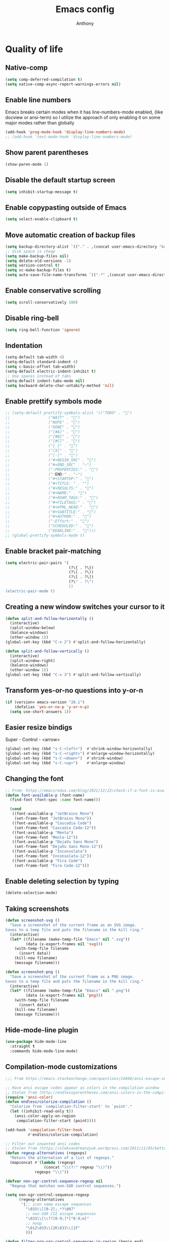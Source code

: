 #+TITLE: Emacs config
#+AUTHOR: Anthony
#+LANGUAGE: en
#+OPTIONS: num:nil

* Quality of life
** Native-comp
   #+begin_src emacs-lisp
     (setq comp-deferred-compilation t)
     (setq native-comp-async-report-warnings-errors nil)
   #+end_src
** Enable line numbers
   Emacs breaks certain modes when it has line-numbers-mode enabled, (like docview or ansi-term) so I utilize the approach of only enabling it on some major modes rather than globally
   #+BEGIN_SRC emacs-lisp
     (add-hook 'prog-mode-hook 'display-line-numbers-mode)
     ;; (add-hook 'text-mode-hook 'display-line-numbers-mode)
   #+END_SRC
** Show parent parentheses
   #+BEGIN_SRC emacs-lisp
     (show-paren-mode 1)
   #+END_SRC
** Disable the default startup screen
   #+BEGIN_SRC emacs-lisp
     (setq inhibit-startup-message t)
   #+END_SRC
** Enable copypasting outside of Emacs
   #+BEGIN_SRC emacs-lisp
     (setq select-enable-clipboard t)
   #+END_SRC
** Move automatic creation of backup files
   #+BEGIN_SRC emacs-lisp
     (setq backup-directory-alist `(("." . ,(concat user-emacs-directory "backups"))))
     ;; disk space is cheap
     (setq make-backup-files nil)
     (setq delete-old-versions -1)
     (setq version-control t)
     (setq vc-make-backup-files t)
     (setq auto-save-file-name-transforms `((".*" ,(concat user-emacs-directory "auto-save-list") t)))
   #+END_SRC
** Enable conservative scrolling
   #+BEGIN_SRC emacs-lisp
     (setq scroll-conservatively 100)
   #+END_SRC
** Disable ring-bell
   #+BEGIN_SRC emacs-lisp
     (setq ring-bell-function 'ignore)
   #+END_SRC
** Indentation
   #+BEGIN_SRC emacs-lisp
     (setq-default tab-width 4)
     (setq-default standard-indent 4)
     (setq c-basic-offset tab-width)
     (setq-default electric-indent-inhibit t)
     ;; Use spaces instead of tabs
     (setq-default indent-tabs-mode nil)
     (setq backward-delete-char-untabify-method 'nil)
   #+END_SRC
** Enable prettify symbols mode
   #+BEGIN_SRC emacs-lisp
     ;; (setq-default prettify-symbols-alist '(("TODO" . "")
     ;;                 ("WAIT" . "")
     ;;                 ("NOPE" . "")
     ;;                 ("DONE" . "")
     ;;                 ("[#A]" . "")
     ;;                 ("[#B]" . "")
     ;;                 ("[#C]" . "")
     ;;                 ("[ ]" . "")
     ;;                 ("[X]" . "")
     ;;                 ("[-]" . "")
     ;;                 ("#+BEGIN_SRC" . "")
     ;;                 ("#+END_SRC" . "―")
     ;;                 (":PROPERTIES:" . "")
     ;;                 (":END:" . "―")
     ;;                 ("#+STARTUP:" . "")
     ;;                 ("#+TITLE: " . "")
     ;;                 ("#+RESULTS:" . "")
     ;;                 ("#+NAME:" . "")
     ;;                 ("#+ROAM_TAGS:" . "")
     ;;                 ("#+FILETAGS:" . "")
     ;;                 ("#+HTML_HEAD:" . "")
     ;;                 ("#+SUBTITLE:" . "")
     ;;                 ("#+AUTHOR:" . "")
     ;;                 (":Effort:" . "")
     ;;                 ("SCHEDULED:" . "")
     ;;                 ("DEADLINE:" . "")))
     ;; (global-prettify-symbols-mode t)
   #+END_SRC
** Enable bracket pair-matching
   #+BEGIN_SRC emacs-lisp
     (setq electric-pair-pairs '(
                                 (?\{ . ?\})
                                 (?\( . ?\))
                                 (?\[ . ?\])
                                 (?\" . ?\")
                                 ))
     (electric-pair-mode t)
   #+END_SRC
** Creating a new window switches your cursor to it
   #+BEGIN_SRC emacs-lisp
     (defun split-and-follow-horizontally ()
       (interactive)
       (split-window-below)
       (balance-windows)
       (other-window 1))
     (global-set-key (kbd "C-x 2") #'split-and-follow-horizontally)

     (defun split-and-follow-vertically ()
       (interactive)
       (split-window-right)
       (balance-windows)
       (other-window 1))
     (global-set-key (kbd "C-x 3") #'split-and-follow-vertically)
   #+END_SRC
** Transform yes-or-no questions into y-or-n
   #+BEGIN_SRC emacs-lisp
     (if (version< emacs-version "28.1")
         (defalias 'yes-or-no-p 'y-or-n-p)
       (setq use-short-answers 1))
   #+END_SRC
** Easier resize bindigs
   Super - Control - <arrow>
   #+BEGIN_SRC emacs-lisp
     (global-set-key (kbd "s-C-<left>")  #'shrink-window-horizontally)
     (global-set-key (kbd "s-C-<right>") #'enlarge-window-horizontally)
     (global-set-key (kbd "s-C-<down>")  #'shrink-window)
     (global-set-key (kbd "s-C-<up>")    #'enlarge-window)
   #+END_SRC
** Changing the font
   #+Begin_SRC emacs-lisp
     ;; From: https://emacsredux.com/blog/2021/12/22/check-if-a-font-is-available-with-emacs-lisp/
     (defun font-available-p (font-name)
       (find-font (font-spec :name font-name)))

       (cond
        ((font-available-p "JetBrains Mono")
         (set-frame-font "JetBrains Mono"))
        ((font-available-p "Cascadia Code")
         (set-frame-font "Cascadia Code-12"))
        ((font-available-p "Menlo")
         (set-frame-font "Menlo-12"))
        ((font-available-p "DejaVu Sans Mono")
         (set-frame-font "DejaVu Sans Mono-12"))
        ((font-available-p "Inconsolata")
         (set-frame-font "Inconsolata-12"))
        ((font-available-p "Fira Code")
         (set-frame-font "Fira Code-12")))
   #+END_SRC
** Enable deleting selection by typing
   #+BEGIN_SRC emacs-lisp
     (delete-selection-mode)
   #+END_SRC
** Taking screenshots
   #+BEGIN_SRC emacs-lisp
     (defun screenshot-svg ()
       "Save a screenshot of the current frame as an SVG image.
     Saves to a temp file and puts the filename in the kill ring."
       (interactive)
       (let* ((filename (make-temp-file "Emacs" nil ".svg"))
              (data (x-export-frames nil 'svg)))
         (with-temp-file filename
           (insert data))
         (kill-new filename)
         (message filename)))

     (defun screenshot-png ()
       "Save a screenshot of the current frame as a PNG image.
     Saves to a temp file and puts the filename in the kill ring."
       (interactive)
       (let* ((filename (make-temp-file "Emacs" nil ".png"))
              (data (x-export-frames nil 'png)))
         (with-temp-file filename
           (insert data))
         (kill-new filename)
         (message filename)))

   #+END_SRC
** Hide-mode-line plugin
   #+BEGIN_SRC emacs-lisp
      (use-package hide-mode-line
        :straight t
        :commands hide-mode-line-mode)
   #+END_SRC
** Compilation-mode customizations
   #+begin_src emacs-lisp
     ;;; From https://emacs.stackexchange.com/questions/24698/ansi-escape-sequences-in-compilation-mode

     ;; Have ansi escape codes appear as colors in the compilation window
     ;; Stolen from (http://endlessparentheses.com/ansi-colors-in-the-compilation-buffer-output.html)
     (require 'ansi-color)
     (defun endless/colorize-compilation ()
       "Colorize from `compilation-filter-start' to `point'."
       (let ((inhibit-read-only t))
         (ansi-color-apply-on-region
          compilation-filter-start (point))))

     (add-hook 'compilation-filter-hook
               #'endless/colorize-compilation)

     ;; Filter out unwanted ansi codes
     ;; Stolen from (https://oleksandrmanzyuk.wordpress.com/2011/11/05/better-emacs-shell-part-i/)
     (defun regexp-alternatives (regexps)
       "Return the alternation of a list of regexps."
       (mapconcat #'(lambda (regexp)
                      (concat "\\(?:" regexp "\\)"))
                  regexps "\\|"))

     (defvar non-sgr-control-sequence-regexp nil
       "Regexp that matches non-SGR control sequences.")

     (setq non-sgr-control-sequence-regexp
           (regexp-alternatives
            '(;; icon name escape sequences
              "\033\\][0-2];.*?\007"
              ;; non-SGR CSI escape sequences
              "\033\\[\\??[0-9;]*[^0-9;m]"
              ;; noop
              "\012\033\\[2K\033\\[1F"
              )))

     (defun filter-non-sgr-control-sequences-in-region (begin end)
       (save-excursion
         (goto-char begin)
         (while (re-search-forward
                 non-sgr-control-sequence-regexp end t)
           (replace-match ""))))

     (defun filter-non-sgr-control-sequences-in-output (ignored)
       (let ((start-marker
              (or comint-last-output-start
                  (point-min-marker)))
             (end-marker
              (process-mark
               (get-buffer-process (current-buffer)))))
         (filter-non-sgr-control-sequences-in-region
          start-marker
          end-marker)))

     (add-hook 'comint-output-filter-functions
               'filter-non-sgr-control-sequences-in-output)
   #+end_src
** Sentences end with a single space
   #+BEGIN_SRC emacs-lisp
     (setq sentence-end-double-space nil)
   #+END_SRC
** Display the time in the modeline
   #+BEGIN_SRC emacs-lisp
     (display-time-mode 1)
   #+END_SRC
** Increase the max amount that can be stored in the kill ring
   #+BEGIN_SRC emacs-lisp
     (setq kill-ring-max 10000)
   #+END_SRC
** UTF-8 Encoding
   I want text to be encoded in utf8
   #+begin_src emacs-lisp
     (set-default-coding-systems 'utf-8)  ; Default to utf-8 encoding
     (prefer-coding-system 'utf-8)        ; Add utf-8 at the front for automatic detection.
     (set-terminal-coding-system 'utf-8)  ; Set coding system of terminal output
     (set-keyboard-coding-system 'utf-8)  ; Set coding system for keyboard input on TERMINAL
     (set-language-environment "English") ; Set up multilingual environment
   #+end_src
** Remove text properties from kill-ring
   I don't want text properties to be killed (copied or cut), I just want the plain text
   #+begin_src emacs-lisp
     (defun unpropertize-kill-ring ()
       (setq kill-ring (mapcar 'substring-no-properties kill-ring)))

     (add-hook 'kill-emacs-hook 'unpropertize-kill-ring)
   #+end_src
** Better window navigation
*** Enable and install ace-window
    #+begin_src emacs-lisp
      (use-package ace-window
        :straight t
        :bind (("M-o" . ace-window)))
    #+end_src
** Copy file name or directory path to clipboard
   #+begin_src emacs-lisp
     (defun acd/copy-file-name-or-path ()
       (interactive)
       (let ((filename (if (equal major-mode 'dired-mode)
                           default-directory
                         (buffer-file-name))))
         (when filename
           (kill-new filename)
           (message "Copied file name '%s' to clipboard" filename))))
   #+end_src
** Version Control
*** Ignore files
    #+begin_src emacs-lisp
     (add-to-list 'vc-directory-exclusion-list "node_modules")
    #+end_src
** Highlight line when switching windows
   #+begin_src emacs-lisp
     (defun acd/flash-on-window-chagne (ignored-arg)
       (pulse-momentary-highlight-one-line (point)))
     (add-to-list 'window-selection-change-functions #'acd/flash-on-window-chagne)
   #+end_src
** Better help system
   #+begin_src emacs-lisp
     (use-package helpful
       :straight t
       :bind (("C-h f" . helpful-callable)
              ("C-h v" . helpful-variable)
              ("C-h k" . helpful-key)
              ("C-h x" . helpful-command)
              ("C-h d" . helpful-at-point)
              ("C-h F" . helpful-function)))
   #+end_src
* Custom functionality
** C/C++
*** Insert header guards
    #+BEGIN_SRC emacs-lisp
      (defun maybe-add-newline-at-buf-start ()
        (if (and (char-equal (char-after (point-min)) ?\n)
                   (char-equal (char-after (1+ (point-min))) ?\n))
              ""
            "\n"))
        (defun maybe-add-newline-at-buf-end ()
          (if (and (char-equal (char-before (point-max)) ?\n)
                   (char-equal (char-before (1- (point-max))) ?\n))
              ""
            "\n"))

          (defun add_header_guards ()
          "Add header guards to .h files"
          (interactive)
          (if (buffer-file-name)
              (let*
                  ((fName (upcase (file-name-nondirectory (file-name-sans-extension
                                                           buffer-file-name))))
                   (ifDef (concat "#ifndef " fName "_H" "\n#define " fName "_H"
                                  (maybe-add-newline-at-buf-start)))
                   (begin (point-marker))
                   )
                (progn
                  ; If less then 5 characters are in the buffer, insert the class definition
                  (if (< (- (point-max) (point-min)) 5 )
                      (progn
                        (insert "\nclass " (capitalize fName) "{\npublic:\n\nprivate:\n\n};\n")
                        (goto-char (point-min))
                        (next-line-nomark 3)
                        (setq begin (point-marker))
                        )
                    )

                  ;Insert the Header Guard
                  (goto-char (point-min))
                  (insert ifDef)
                  (goto-char (point-max))
                  (insert (maybe-add-newline-at-buf-end) "#endif" " //" fName "_H")
                  (goto-char begin))
                )
            ;else
            (message (concat "Buffer " (buffer-name) " must have a filename"))
            )
          )
      (add-hook 'c-mode-hook #'(lambda ()
        (define-key c-mode-map (kbd "C-c g")
          'add_header_guards)
      ))

      (add-hook 'c++-mode-hook #'(lambda ()
        (define-key c++-mode-map (kbd "C-c g")
          'add_header_guards)
      ))
    #+END_SRC
** imenu
   map imenu to M-i
   #+begin_src emacs-lisp
     (global-set-key (kbd "M-i") #'imenu)
   #+end_src
** set tramp terminal type
   #+begin_src emacs-lisp
     (setq tramp-terminal-type "tramp")
   #+end_src
** Dired
   #+begin_src emacs-lisp
     (add-hook 'dired-mode-hook #'dired-hide-details-mode)
     (setq dired-dwim-target t)
     ;; From https://emacs.stackexchange.com/questions/64982/copy-a-file-content-to-clipboard-with-dired
     (defun acd/copy-file-contents-in-dired ()
       (interactive)
       (let ((buffer (find-file-noselect (dired-get-file-for-visit))))
         (with-current-buffer buffer
           (kill-new (buffer-substring-no-properties (point-min) (point-max))))
         (kill-buffer buffer)))
   #+end_src
** Eval and replace
   #+begin_src emacs-lisp
     (defun narrow-to-line ()
       (interactive)
       (save-excursion
         (move-beginning-of-line 1)
         (set-mark (point))
         (move-end-of-line 1)
         (narrow-to-region (region-beginning) (region-end))
         (deactivate-mark)))

     (defun fc-eval-and-replace ()
       "Replace the preceding sexp with its value."
       (interactive)
       (backward-kill-sexp)
       (condition-case nil
           (prin1 (eval (read (current-kill 0)))
                  (current-buffer))
         (error (message "Invalid expression")
                (insert (current-kill 0)))))

     (defvar equation-re "(*[0-9]+)*\\([[:blank:]]*[+-\\*/^][[:blank:]]*(*[0-9]+)*\\)+")

     ;; From a comment at https://emacsredux.com/blog/2013/06/21/eval-and-replace/
     ;; by csar
     (defun calc-eval-and-insert (&optional start end)
       (interactive "r")
       (let ((result (calc-eval (buffer-substring-no-properties start end))))
         (if (region-active-p)
             (progn
               (kill-region start end)
               (insert result))
           (set-mark (point))
           (if (re-search-backward equation-re nil t 1)
               (progn
                 (calc-eval-and-insert (region-beginning) (region-end)))
             (message "Error")))))

     (defun try-eval-equation-or-elisp ()
       (interactive)
       (let ((equation nil))
         (save-excursion
           (narrow-to-line)
           (move-beginning-of-line 1)
           (if (re-search-forward equation-re nil t 1)
               (progn
                 (setq equation t)
                 (set-mark (match-beginning 0))
                 (widen))
             (widen)
             (setq equation nil))

         (if equation
             (calc-eval-and-insert (region-beginning) (region-end))
           (fc-eval-and-replace)))))

     (global-set-key (kbd "C-c e") #'try-eval-equation-or-elisp)

  #+end_src
** use hippie-expand instead of dabbrev-expand
   #+begin_src emacs-lisp
     (global-set-key [remap dabbrev-expand] #'hippie-expand)
   #+end_src
** Duplicate line
   #+begin_src emacs-lisp
     (defun acd/duplicate-line (args)
       (interactive "p")
       (let ((num_lines (or args 1)))
         (dotimes (_ num_lines)
           (move-beginning-of-line 1)
           (kill-line)
           (yank)
           (newline)
           (yank))))

     (defun acd/duplicate-line-dwim (args)
       (interactive "p")
       (if (use-region-p)
           (progn
             (let ((start (region-beginning))
                   (end (region-end)))
               (goto-char end)
               (dotimes (_ (or args 1))
                 (newline)
                 (insert (buffer-substring start end)))))
         (acd/duplicate-line args)))

     (global-set-key (kbd "C-c d") #'acd/duplicate-line-dwim)
   #+end_src
** copy-line
   #+begin_src emacs-lisp
     (defun acd/kill-save-line ()
       (interactive)
       (kill-ring-save (line-beginning-position) (line-end-position))
       (message "Line copied"))

     (global-set-key (kbd "C-c w") #'acd/kill-save-line)

   #+end_src
** Compile / run programs
   #+begin_src emacs-lisp
     (defvar acd/already-compiled nil "nil if the program is being compiled for the first time,
         otherwise it's t")
     (defun acd/compile-or-recompile ()
       "Compile program. Recompile if the program has already been compiled
     to avoid prompting for the compilation command each time"
       (interactive)
       (if acd/already-compiled
           (recompile)
         (call-interactively 'compile)
         (setq acd/already-compiled t)))

     (global-set-key (kbd "C-c c") #'acd/compile-or-recompile)

   #+end_src
** Smart move to beginning of line
   #+begin_src emacs-lisp
     ;; This is how Lem works, which I really liked
     (defun acd/smart-move-beginning-of-line ()
       "Move point to the first non-whitespace character on the current line.

     If point is already there, move to the 'real' beginning of the line"
       (interactive)
       (let ((oldPos (point)))
         (back-to-indentation)
         (and (= oldPos (point))
              (move-beginning-of-line 1))))
     (global-set-key (kbd "C-a") #'acd/smart-move-beginning-of-line)
   #+end_src
** Insert date from calendar
   #+begin_src emacs-lisp
     (defvar acd/date-format-options
       '(("%Y-%m-%d" . "YYYY-MM-DD")
         ("%d/%m/%Y" . "DD/MM/YYYY")
         ("%m/%d/%Y" . "MM/DD/YYYY")
         ("%B %d, %Y" . "Month DD, YYYY")
         ("%A, %B %d, %Y" . "Day, Month DD, YYYY"))
       "List of date format options for `acd/insert-date-from-cal'.")

     (defun acd/insert-date-from-cal (&optional arg)
       "Insert the date from the calendar at point into the last opened window, optionally followed by a specified character.
 The date is formatted according to the selected format or defaults to \"%Y-%m-%d\".
 If  ARG is non-nil, the user is prompted to enter a character to be inserted after the date.
 - If ARG is a single \\[universal-argument] (\\`(4)), the user is prompted for a character
 - If ARG is a double \\[universal-argument] (\\'(16)), the user is also prompted to select a date format
 from `acd/date-format-options' using `completing-read'.

 The formatted date is inserted into the previously active window, and the calendar window remains active."
       (interactive "P")
       (let* ((date (calendar-cursor-to-date))
              (format (if (equal arg '(16))
                          (let ((completion-extra-properties '(:annotation-function
                                                               (lambda (completion-candidate) (cdr (assoc completion-candidate acd/date-format-options))))))
                            (car (assoc (completing-read "Select a date format: " acd/date-format-options nil t) acd/date-format-options)))
                        "%Y-%m-%d"))
              (char (if arg
                        (let ((input (read-key-sequence "Enter a character to be inserted after the date: ")))
                          (if (equal input (kbd "RET"))
                              ?\n
                            (aref input 0)))
                      ?\s))
              (formatted-date (format-time-string format (encode-time 0 0 0 (nth 1 date) (nth 0 date) (nth 2 date)))))

         (other-window 1)
         (insert formatted-date char)
         (other-window 1)))

     (define-key calendar-mode-map (kbd "C-c i") #'acd/insert-date-from-cal)
   #+end_src
* Org-mode
** Description
   One of the main selling points of Emacs! Org Mode!
** Code
   #+BEGIN_SRC emacs-lisp
     (use-package htmlize
       :straight t
       :defer 30)

     (use-package org-bullets
       :straight t
       :hook (org-mode . org-bullets-mode))

     (defun echo-area-tooltips ()
       "Show tooltips in the echo area automatically for current buffer."
       (setq-local help-at-pt-display-when-idle t
                   help-at-pt-timer-delay 0)
       (help-at-pt-cancel-timer)
       (help-at-pt-set-timer))

     (add-hook 'org-mode-hook #'echo-area-tooltips)
     ;; Sets LaTeX preview size
     (setq org-format-latex-options (plist-put org-format-latex-options :scale 2.0))

      ;; (use-package org-beautify-theme
      ;;  :straight t
      ;;  :hook ((org-mode . (lambda () (load-theme 'org-beautify t)))))

     ;; I can't get this to work properly
     ;; (use-package org-present
     ;;   :straight t
     ;;   :hook ((org-present-mode . (lambda ()
     ;;                                (org-present-big)
     ;;                                (org-display-inline-images)
     ;;                                (org-present-hide-cursor)
     ;;                                (org-present-read-only)
     ;;                                (hide-mode-line-mode +1)))
     ;;          (org-present-mode-quit . (lambda ()
     ;;                                     (org-present-small)
     ;;                                     (org-remove-inline-images)
     ;;                                     (org-present-show-cursor)
     ;;                                     (org-present-read-write)
     ;;                                     (hide-mode-line-mode 0)))))
   #+END_SRC
* Packages
** Initialize =diminish=
*** Description
    Hide chosen minor modes from showing up in the modeline
*** Code
    #+begin_src emacs-lisp
      (use-package diminish
        :straight t)
    #+end_src
** Initialize =async=
*** Description
    Utilize asynchronous processes whenever possible
*** Code
    #+BEGIN_SRC emacs-lisp
      (use-package async
        :straight t
        :init
        (dired-async-mode 1))
    #+END_SRC
** Initialize =all-the-icons=
*** Description
    Bring nice icons to emacs
*** Code
    #+BEGIN_SRC emacs-lisp
      (use-package all-the-icons
          :straight t
          :config
          ;; (all-the-icons-install-fonts)

        )
      (use-package all-the-icons-dired
        :straight t
        :hook
        (dired-mode . all-the-icons-dired-mode))
    #+END_SRC
** Initialize =all-the-icons-completion=
*** Code
    #+begin_src emacs-lisp
      (use-package all-the-icons-completion
        :straight t
        :hook ((marginalia-mode . all-the-icons-completion-marginalia-setup))
        :config
        (all-the-icons-completion-mode))
    #+end_src
** Initialize =vertico=
*** Description
    Vertico provides a performant and minimalistic vertical completion UI based on the default completion system
*** Code
    #+BEGIN_SRC emacs-lisp
      (use-package vertico
        :straight t
        :custom
        (vertico-cycle t)
        :init
        (vertico-mode))
      ;; Built in
      (use-package savehist
        :straight nil
        :init
        (savehist-mode))

      (use-package marginalia
        :straight t
        :after vertico
        :custom
        (marginalia-annotators '(marginalia-annotators-heavy marginalia-annotators-light nil)))

      (use-package orderless
        :straight t
        :custom
        (completion-styles '(orderless partial-completion basic))
        (completion-category-overrides '((file (styles basic partial-completion)))))
    #+END_SRC
** Initialize =undo-tree=
*** Description
    Emacs’s undo system allows you to recover any past state of a buffer. To do this, Emacs
    treats “undo” itself as just another editing action that can be undone. This can be
    confusing and difficult to use. If you make an edit while undoing multiple changes, you
    “break the undo chain”. To get back to where you were, you have to undo all the undos
    you just did, then undo all the changes you’d already undone before. Only then can you
    continue undoing from where you left off. If this sounds confusing, it’s because it is!
    Hence, a number of packages exist that replace it with the undo/redo system

    Instead of treating undo/redo as a linear sequence of changes, undo-tree-mode treats
    undo history as a branching tree of changes, similar to the way Vim handles it.
*** Code
    #+BEGIN_SRC emacs-lisp
      (use-package undo-tree
        :straight t
        :diminish undo-tree-mode
        ;; I don't want undo-tree files littered everywhere
        :custom ((undo-tree-history-directory-alist `(("." . ,(concat
                                                               user-emacs-directory
                                                               "undo-tree")))))
        :init
        (global-undo-tree-mode 1))
    #+END_SRC
** Initialize =projectile=
*** Description
    Projectile is a project interaction library for Emacs.
    Its goal is to provide a nice set of features
    operating on a project level without introducing
    external dependencies (when feasible).
*** Code
    #+BEGIN_SRC emacs-lisp
      (use-package projectile
       :straight t
       :bind-keymap ("C-c p" . projectile-command-map)
       :config
       (add-to-list 'projectile-globally-ignored-directories "^node_modules"))
    #+END_SRC
** Initialize =dashboard=
*** Description
    The frontend of Witchmacs; without this there'd be no Marisa in your Emacs startup screen
*** Code
    #+BEGIN_SRC emacs-lisp
      (use-package dashboard
        :straight t
        :config
        (dashboard-setup-startup-hook)
            (setq dashboard-set-heading-icons t)
            (setq dashboard-set-file-icons t)
            (setq dashboard-projects-backend 'projectile)
            (setq dashboard-items '((projects . 5)
                                    (recents . 5)
                                    (bookmarks . 5)
                                    (agenda . 5)))
        (setq dashboard-banner-logo-title "E M A C S - The worst text editor!")
        (setq dashboard-startup-banner (concat user-emacs-directory "emacs-logo.png"))
        (setq dashboard-center-content t)
        (setq dashboard-show-shortcuts nil)
        (setq dashboard-set-init-info t)
        ;; (setq dashboard-init-info (format "%d packages loaded in %s"
        ;;                                   (length package-activated-list) (emacs-init-time)))
        (setq dashboard-set-footer t)
        (setq dashboard-set-navigator t))
    #+END_SRC
** Initialize =magit=
*** Description
    Git porcelain for Emacs
*** Code
    #+BEGIN_SRC emacs-lisp
      (use-package magit
        :straight t
        :hook ((magit-log-mode . hl-line-mode))
        :bind (("C-x g" . magit-status)))
    #+END_SRC
** Initialize =doom-modeline=
*** description
    A fancy and fast mode-line inspired by minimalism design.
*** Cose
    #+BEGIN_SRC emacs-lisp
      ;;  (use-package doom-modeline
      ;;    :straight t
      ;;    :hook (after-init . doom-modeline-mode)
      ;;    :config
      ;;    (add-hook 'text-scale-mode-hook #'(lambda ()
      ;;                                        (message "Adjusting text size")))
      ;;    ;; How tall the mode-line should be. It's only respected in GUI.
      ;;    ;; If the actual char height is larger, it respects the actual height.
      ;;    (setq doom-modeline-height 35)
      ;;    ;; How to detect the project root.
      ;;    ;; The default priority of detection is `ffip' > `projectile' > `project'.
      ;;    ;; nil means to use `default-directory'.
      ;;    ;; The project management packages have some issues on detecting project root.
      ;;    ;; e.g. `projectile' doesn't handle symlink folders well, while `project' is unable
      ;;    ;; to hanle sub-projects.
      ;;    ;; You can specify one if you encounter the issue.
      ;;    (setq doom-modeline-project-detection 'projectile)
      ;;    ;; Whether display icons in the mode-line.
      ;;    ;; While using the server mode in GUI, should set the value explicitly.
      ;;    (setq doom-modeline-icon (display-graphic-p))
      ;;    ;; Whether display icons in the mode-line.
      ;;    ;; While using the server mode in GUI, should set the value explicitly.
      ;;    (setq doom-modeline-icon (display-graphic-p))
      ;;    ;; Whether display the colorful icon for `major-mode'.
      ;;    ;; It respects `all-the-icons-color-icons'.
      ;;    (setq doom-modeline-major-mode-color-icon t)
      ;;    ;; Whether display the icon for the buffer state. It respects `doom-modeline-icon'.
      ;;    (setq doom-modeline-buffer-state-icon t)
      ;;    ;; Whether display the modification icon for the buffer.
      ;;    ;; It respects `doom-modeline-icon' and `doom-modeline-buffer-state-icon'.
      ;;    (setq doom-modeline-buffer-modification-icon t)
      ;;    ;; Whether to use unicode as a fallback (instead of ASCII) when not using icons.
      ;;    (setq doom-modeline-unicode-fallback t)
      ;;    ;; Whether display the minor modes in the mode-line.
      ;;    (setq doom-modeline-minor-modes nil)
      ;;    ;; If non-nil, a word count will be added to the selection-info modeline segment.
      ;;    (setq doom-modeline-enable-word-count t)
      ;;    ;; Major modes in which to display word count continuously.
      ;;    ;; Also applies to any derived modes. Respects `doom-modeline-enable-word-count'.
      ;;    ;; If it brings the sluggish issue, disable `doom-modeline-enable-word-count' or
      ;;    ;; remove the modes from `doom-modeline-continuous-word-count-modes'.
      ;;    (setq doom-modeline-continuous-word-count-modes '(markdown-mode gfm-mode org-mode))
      ;;
      ;;    ;; Whether display the buffer encoding.
      ;;    (setq doom-modeline-buffer-encoding t)
      ;;
      ;;    ;; Whether display the indentation information.
      ;;    (setq doom-modeline-indent-info nil)
      ;;
      ;;    ;; If non-nil, only display one number for checker information if applicable.
      ;;    (setq doom-modeline-checker-simple-format t)
      ;;
      ;;    ;; The maximum number displayed for notifications.
      ;;    (setq doom-modeline-number-limit 99)
      ;;
      ;;    ;; The maximum displayed length of the branch name of version control.
      ;;    (setq doom-modeline-vcs-max-length 40)
      ;;
      ;;    ;; Whether display the workspace name. Non-nil to display in the mode-line.
      ;;    (setq doom-modeline-workspace-name t)
      ;;
      ;;    ;; Whether display the perspective name. Non-nil to display in the mode-line.
      ;;    ;; (setq doom-modeline-persp-name t)
      ;;
      ;;    ;; If non nil the default perspective name is displayed in the mode-line.
      ;;    (setq doom-modeline-display-default-persp-name t)
      ;;
      ;;    ;; If non nil the perspective name is displayed alongside a folder icon.
      ;;    (setq doom-modeline-persp-icon t)
      ;;
      ;;    ;; Whether display the `lsp' state. Non-nil to display in the mode-line.
      ;;    (setq doom-modeline-lsp t)
      ;;
      ;;    ;; Whether display the GitHub notifications. It requires `ghub' package.
      ;;    (setq doom-modeline-github nil)
      ;;
      ;;    ;; The interval of checking GitHub.
      ;;    (setq doom-modeline-github-interval (* 30 60))
      ;;
      ;;    ;; Whether display the mu4e notifications. It requires `mu4e-alert' package.
      ;;    (setq doom-modeline-mu4e nil)
      ;;
      ;;    ;; Whether display the gnus notifications.
      ;;    (setq doom-modeline-gnus t)
      ;;
      ;;    ;; Wheter gnus should automatically be updated and how often (set to 0 or smaller than 0 to disable)
      ;;    (setq doom-modeline-gnus-timer 2)
      ;;
      ;;    ;; Wheter groups should be excludede when gnus automatically being updated.
      ;;    (setq doom-modeline-gnus-excluded-groups '("dummy.group"))
      ;;
      ;;    ;; Whether display the IRC notifications. It requires `circe' or `erc' package.
      ;;    (setq doom-modeline-irc t)
      ;;
      ;;    ;; Function to stylize the irc buffer names.
      ;;    (setq doom-modeline-irc-stylize 'identity)
      ;;
      ;;    ;; Whether display the environment version.
      ;;    (setq doom-modeline-env-version t)
      ;;    ;; Or for individual languages
      ;;    (setq doom-modeline-env-enable-python t)
      ;;    (setq doom-modeline-env-enable-ruby t)
      ;;    (setq doom-modeline-env-enable-perl t)
      ;;    (setq doom-modeline-env-enable-go t)
      ;;    (setq doom-modeline-env-enable-elixir t)
      ;;    (setq doom-modeline-env-enable-rust t)
      ;;
      ;;    ;; ;; Change
      ;;    ;; the executables to use for the language version string
      ;;    (setq doom-modeline-env-python-executable "python") ; or `python-shell-interpreter'
      ;;    (setq doom-modeline-env-ruby-executable "ruby")
      ;;    (setq doom-modeline-env-perl-executable "perl")
      ;;    (setq doom-modeline-env-go-executable "go")
      ;;    (setq doom-modeline-env-elixir-executable "iex")
      ;;    (setq doom-modeline-env-rust-executable "rustc")
      ;;
      ;;    ;; What to dispaly as the version while a new one is being loaded
      ;;    (setq doom-modeline-env-load-string "...")
      ;;
      ;;    ;; Hooks that run before/after the modeline version string is updated
      ;;    (setq doom-modeline-before-update-env-hook nil)
      ;;    (setq doom-modeline-after-update-env-hook nil))
    #+END_SRC
** Initialize =moody=
   #+begin_src emacs-lisp
     (use-package moody
       :config
       (setq x-underline-at-descent-line t)
       (moody-replace-mode-line-buffer-identification)
       (moody-replace-vc-mode)
       (moody-replace-eldoc-minibuffer-message-function))  
   #+end_src
** Initialize =rainbow-mode=
*** Code
    #+BEGIN_SRC emacs-lisp
      (use-package rainbow-mode
        :straight t
        :diminish rainbow-mode
        :hook
        ((prog-mode . rainbow-mode)))
    #+END_SRC
** Initialize =rainbow-delimeters=
*** Code
    #+BEGIN_SRC emacs-lisp
      (use-package rainbow-delimiters
        :straight (rainbow-delimiters :type git :host github :repo "Fanael/rainbow-delimiters")
        :diminish rainbow-delimiters-mode
        :hook
        ((prog-mode . rainbow-delimiters-mode)))
    #+END_SRC
** Initialize =which-key=
*** Description
    which-key is a minor mode for Emacs that displays the key bindings following your
    currently entered incomplete command
*** Code
    #+BEGIN_SRC emacs-lisp
      (use-package which-key
        :straight t
        :diminish which-key-mode
        :config
        (which-key-mode))
    #+END_SRC
** Initialize =define-word=
*** Code
    #+BEGIN_SRC emacs-lisp
  (use-package define-word
    :straight t
    :defer t)
    #+END_SRC
** Initialize =pdf-tools=
*** Description
    View pdf files in Emacs
*** Code
    #+begin_src emacs-lisp
      (use-package pdf-tools
        :straight (pdf-tools :type git :host github :repo "vedang/pdf-tools")
        :magic ("%PDF" . pdf-view-mode)
        :config
        (pdf-tools-install)
        (setq-default pdf-view-display-size 'fit-width)
        ;; automatically annotate highlights
        (setq pdf-annot-activate-created-annotations t))
    #+end_src
** Initialize =expand-region=
*** Description
    Expand region increases the selected region by semantic units. Just keep pressing the key
    until it selects what you want.
*** Code
    #+BEGIN_SRC emacs-lisp
      (use-package expand-region
        :straight t
        :bind (("C-=" . er/expand-region)))
    #+END_SRC
** Initialize =solaire-mode=
*** Description
    solaire-mode is an aesthetic plugin designed to visually distinguish "real" buffers (i.e.
    file-visiting code buffers where you do most of your work) from "unreal" buffers (like
    popups, sidebars, log buffers, terminals, etc) by giving the latter a slightly different
    -- often darker -- background
*** Code
    #+BEGIN_SRC emacs-lisp
      (use-package solaire-mode
        :straight t
        :config
        (solaire-global-mode +1))
    #+END_SRC
** Initialize =visual-regexp=
*** Description
    Live visual feedback for regex
*** Code
    #+BEGIN_SRC emacs-lisp
      (use-package visual-regexp
        :straight t)
    #+END_SRC
** Initialize =visual-regexp-steroids=
*** Description
    visual-regexp-steroids is an extension to visual-regexp which
    enables the use of modern regexp engines
*** Code
    #+BEGIN_SRC emacs-lisp
  (use-package visual-regexp-steroids
    :straight t
    :bind (("C-c r" . vr/replace)
           ("C-c q" . vr/query-replace)
           ("C-s" . vr/isearch-forward)
           ("C-r" . vr/isearch-backward)
           ;; if you use multiple-cursors, this is for you:
           ;; ("C-c m" . vr/mc-mark)
           ))
    #+END_SRC
** Initialize =elfeed=
*** Description
    RSS Feeder
*** Code
    #+BEGIN_SRC emacs-lisp
      (use-package elfeed
        :straight t
        :defer t
        :config
        (setq elfeed-db-directory (expand-file-name "elfeed" user-emacs-directory)
              elfeed-show-entry-switch 'display-buffer
              elfeed-feeds '(("https://protesilaos.com/master.xml" prot-master)
                             ("https://jvns.ca/atom.xml" julia)
                             ("https://robertheaton.com/feed.xml" robert-heaton))))
    #+END_SRC
** Initialize =wrap-region=
*** Description
    Wrap Region is a minor mode for Emacs that wraps a region with punctuations.
*** Codoe
    #+begin_src emacs-lisp
      (use-package wrap-region
        :straight t
        :config
        (wrap-region-mode t))
    #+end_src
** Initialize =novel.el=
*** Description
     Used to read ebpub books in Emacs
*** Code
    #+begin_src emacs-lisp
      (use-package esxml
        :straight t) ;; required by nov

      (use-package nov
        :straight (nov :type git :repo "https://depp.brause.cc/nov.el.git")
        :mode ("\\.epub\\'" . nov-mode))
    #+end_src
** Initialize =elcord=
*** Description
    Discord Presence in Emacs
*** Code
    #+begin_src emacs-lisp
      (use-package elcord
        :straight t
        :defer 10
        :config
        ;; (elcord-mode)
        (setq elcord-display-buffer-details t)
        (setq elcord-buffer-details-format-function #'buffer-file-name))
    #+end_src
** Initialize =perspective.el=
   #+begin_src emacs-lisp
     (use-package perspective
       :straight t
       :bind
       (("C-x b" . persp-switch-to-buffer*)
        ("C-x k" . persp-kill-buffer*))
       :custom
       (persp-mode-prefix-key (kbd "C-c M-p"))
       :init
       (persp-mode))
   #+end_src
** Initialize =avy=
*** Description
    avy is a GNU Emacs package for jumping to visible text using a char-based decision tree.
    See also =ace-jump-mode= and =vim-easymotion= - avy uses the same idea.
*** Code
    #+begin_src emacs-lisp
      (use-package avy
        :straight t
        :bind (("M-g c" . avy-goto-char)
               ("M-g '" . avy-goto-char-2)
               ("M-g l" . avy-goto-line)
               ("M-g w" . avy-goto-word-1)
               ("M-g e" . avy-goto-word-0)))
    #+end_src
** Initialize =emacs-gif-screencast=
*** code
#+begin_src emacs-lisp
  (use-package gif-screencast
    :straight (gif-screencast :type git :host gitlab :repo "ambrevar/emacs-gif-screencast")
    :defer t)
#+end_src
** Initialize =request.el=
*** Description
    Used to make HTTP requests
*** Code
#+begin_src emacs-lisp
  (use-package request
    :straight (request :type git :host github :repo "tkf/emacs-request")
    :defer t)
#+end_src
** Initialize =marginalia=
*** Description
    This package provides marginalia-mode which adds marginalia to the
    minibuffer completions.
*** Code
    #+begin_src emacs-lisp
      ;; Enable rich annotations using the Marginalia package
      (use-package marginalia
        :straight t
        ;; Either bind `marginalia-cycle' globally or only in the minibuffer
        :bind (("M-A" . marginalia-cycle)
               :map minibuffer-local-map
               ("M-A" . marginalia-cycle))

        ;; The :init configuration is always executed (Not lazy!)
        :init

        ;; Must be in the :init section of use-package such that the mode gets
        ;; enabled right away. Note that this forces loading the package.
        (marginalia-mode))
    #+end_src
** Initialize =exec-path-from-shell=
*** Description
    Use environemnt variables from the shell
*** Code
    #+begin_src emacs-lisp
      ;; If using ZSH, set the variables in `~/.zshenv'
      ;; I have a lot set in `~/.profile', but this package doesn't 
      ;; seem to check there. I have the following in my `~/.zprofile':
      ;;
      ;; [[ -f ~/.zshrc ]] && . ~/.zshrc
      ;; [[ -f ~/.profile ]] && . ~/.profile
      ;;
      ;; You might need to be logged in for the above to run, which might be why.
      ;; I don't care enough to look any deeper right now.
      (use-package exec-path-from-shell
        :straight t
        :custom ((exec-path-from-shell-arguments nil))
        :config
        (when (memq window-system '(mac ns x pgtk))
          (exec-path-from-shell-initialize)))
    #+end_src
** Initialize =ligature=
*** Code
    #+begin_src emacs-lisp
      (use-package ligature
        :straight t
        :hook
        ((prog-mode . ligature-mode))
        :config
        ;; Enable all JetBrains Mono ligatures in programming modes
        (ligature-set-ligatures 'prog-mode '("-|" "-~" "---" "-<<" "-<" "--" "->" "->>" "-->" "///" "/=" "/=="
                                             "/>" "//" "/*" "*>" "***" "*/" "<-" "<<-" "<=>" "<=" "<|" "<||"
                                             "<|||" "<|>" "<:" "<>" "<-<" "<<<" "<==" "<<=" "<=<" "<==>" "<-|"
                                             "<<" "<~>" "<=|" "<~~" "<~" "<$>" "<$" "<+>" "<+" "</>" "</" "<*"
                                             "<*>" "<->" "<!--" ":>" ":<" ":::" "::" ":?" ":?>" ":=" "::=" "=>>"
                                             "==>" "=/=" "=!=" "=>" "===" "=:=" "==" "!==" "!!" "!=" ">]" ">:"
                                             ">>-" ">>=" ">=>" ">>>" ">-" ">=" "&&&" "&&" "|||>" "||>" "|>" "|]"
                                             "|}" "|=>" "|->" "|=" "||-" "|-" "||=" "||" ".." ".?" ".=" ".-" "..<"
                                             "..." "+++" "+>" "++" "[||]" "[<" "[|" "{|" "??" "?." "?=" "?:" "##"
                                             "###" "####" "#[" "#{" "#=" "#!" "#:" "#_(" "#_" "#?" "#(" ";;" "_|_"
                                             "__" "~~" "~~>" "~>" "~-" "~@" "$>" "^=" "]#")))
    #+end_src
** Initialize =editor-cnfig=
*** Description
    I want Emacs to apply the settings from =.editorconfig= files
*** Code
    #+begin_src emacs-lisp
      (use-package editorconfig
        :straight t
        :config
        (editorconfig-mode 1))
    #+end_src
** Built-in entry: =abbrev=
*** Code
    #+BEGIN_SRC emacs-lisp
      (use-package abbrev
        :straight nil
        :diminish abbrev-mode)
    #+END_SRC
** Built-in entry: =dired-x=
*** Code
    #+begin_src emacs-lisp
      (with-eval-after-load 'dired
        (require 'dired-x)
        ;; Set dired-x global variables here.  For example:
        (setq dired-guess-shell-gnutar "gtar")
        (setq dired-x-hands-off-my-keys nil))
      (add-hook 'dired-mode-hook
                (lambda ()
                  ;; Set dired-x buffer-local variables here.  For example:
                  (dired-omit-mode 1)))
    #+end_src
* Programming
** Initialize =tree-sitter=
*** Code
    #+BEGIN_SRC emacs-lisp
  (when (and (fboundp #'treesit-available-p)
             (funcall #'treesit-available-p))
    (use-package treesit-auto
      :custom
      ((treesit-auto-install 'prompt)      
      (treesit-font-lock-level 4))
      :config
      (treesit-auto-add-to-auto-mode-alist 'all)
      (global-treesit-auto-mode)))
    #+END_SRC
** Initialize =YASnippets=
*** Description
    YASnippet is a template system for Emacs. It allows you to type an
    abbreviation and automatically expand it into function templates
*** Code
    #+BEGIN_SRC emacs-lisp
      (use-package yasnippet
        :straight t
        :diminish yas-minor-mode
        :custom ((yas-snippet-dirs `(,(concat user-emacs-directory "snippets")
                                     ,(concat straight-base-dir "straight/repos/yasnippet-snippets/snippets"))))
        :config
        (yas-global-mode 1))
      ;; Bundled snippets
      (use-package yasnippet-snippets
        :straight t
        :config
        (yas-global-mode 1))
    #+END_SRC
** Initialize =lua=
*** Code
    #+BEGIN_SRC emacs-lisp
  (use-package lua-mode
  :straight t
  :mode "\\.lua\\'"
  :interpreter "lua")
    #+END_SRC
** Initialize =corfu=
*** Description
    corfu is a text completion framework for Emacs.
    The name stands for "complete anything".
*** Code
    #+BEGIN_SRC emacs-lisp
      (use-package corfu
       :straight (corfu :files (:defaults "extensions/*")
                        :includes (corfu-info corfu-history))
       :custom
       (corfu-cycle t)    ; Allow cycling through candidates
       (corfu-auto t)     ; Enable auto completion
       (corfu-auto-prefix 2)
       (corfu-auto-delay 0.0)
       (corfu-quit-at-boundary 'separator)
       (corfu-echo-documentation 0.25)
       (corfu-preview-current nil) ;; Preview current candidate
       (corfu-preselect nil)
       (corfu-quit-no-match 'separator)
       ;; Optionally use TAB for cycling (default is `corfu-complete')
       :bind (:map corfu-map
                   ("M-SPC" . corfu-insert-separator)
                   ("TAB" . corfu-next)
                   ([tab] . corfu-next)
                   ("S-TAB" . corfu-previous)
                   ([backtab] . corfu-previous)
                   ("C-h" . corfu-info-documentation)
                   ("M-l" . corfu-info-location))
       :init
       (global-corfu-mode)
       (corfu-history-mode 1)
       :hook
       ((eshell-mode . (lambda ()
                         (setq-local corfu-quit-at-boundary t
                                     corfu-quit-no-match t
                                     corfu-auto nil)))))

    #+END_SRC
** Initialize =cape=
*** Code
    #+begin_src emacs-lisp
      (use-package cape
        ;; Bind dedicated completion commands
        ;; Alternative prefix keys: C-c p, M-p, M-+, ...
        :bind (("C-c f p" . completion-at-point) ;; capf
               ("C-c f t" . complete-tag)        ;; etags
               ("C-c f d" . cape-dabbrev)        ;; or dabbrev-completion
               ("C-c f h" . cape-history)
               ("C-c f f" . cape-file)
               ("C-c f k" . cape-keyword)
               ("C-c f s" . cape-symbol)
               ("C-c f a" . cape-abbrev)
               ("C-c f i" . cape-ispell)
               ("C-c f l" . cape-line)
               ("C-c f w" . cape-dict)
               ("C-c f \\" . cape-tex)
               ("C-c f _" . cape-tex)
               ("C-c f ^" . cape-tex)
               ("C-c f &" . cape-sgml)
               ("C-c f r" . cape-rfc1345))
        :init
        ;; Add `completion-at-point-functions', used by `completion-at-point'.
        ;; (add-to-list 'completion-at-point-functions #'cape-dabbrev)
        ;; cape-ispell is is failing to be defined in the .elc file
        ;; and breaks corfu
        ;; (add-to-list 'completion-at-point-functions #'cape-ispell)
        (add-to-list 'completion-at-point-functions #'cape-file)
        ;; (add-to-list 'completion-at-point-functions #'cape-history)
        ;; (add-to-list 'completion-at-point-functions #'cape-keyword)
        (add-to-list 'completion-at-point-functions #'cape-tex)
        (add-to-list 'completion-at-point-functions #'cape-sgml)
        (add-to-list 'completion-at-point-functions #'cape-rfc1345)
        ;; (add-to-list 'completion-at-point-functions #'cape-abbrev)
        ;; (add-to-list 'completion-at-point-functions #'cape-symbol)
        ;; (add-to-list 'completion-at-point-functions #'cape-line)
        )
    #+end_src
** Initialize =kind-icons=
*** Description
    This emacs package adds configurable icon or text-based completion prefixes
    based on the :company-kind property that many
    completion backends (such as lsp-mode and Emacs 28's elisp-mode) provide.
*** Code
    #+begin_src emacs-lisp
      (use-package kind-icon
        :straight t
        :after corfu
        :defer t
        :custom
        (kind-icon-default-face 'corfu-default) ; to compute blended backgrounds correctly
        :config
        (setq kind-icons-use-icons nil)
        (add-to-list 'corfu-margin-formatters #'kind-icon-margin-formatter))
    #+end_src
** Initialize =lsp-mode=
*** Description
    Client for Language Server Protocol (v3.14). lsp-mode aims to provide
    IDE-like experience by providing optional integration with the most
    popular Emacs packages like company, flycheck and projectile.
*** Code
    #+BEGIN_SRC emacs-lisp
  ;; (use-package lsp-mode
  ;;   :straight t
  ;;   :custom
  ;;   (lsp-completion-provider :none) ;; We use Curfu
  ;;   :init
  ;;   (defun my/lsp-mode-setup-completion ()
  ;;     (setf (alist-get 'styles (alist-get 'lsp-capf completion-category-defaults))
  ;;           '(flex))) ;; Configure flex

  ;;   ;; set prefix for lsp-command-keymap (few alternatives - "C-l", "C-c l")
  ;;   (setq lsp-keymap-prefix "C-c l")
  ;;   :hook
  ;;   (
  ;;    (c++-mode . lsp)
  ;;    (c-mode . lsp)
  ;;    (js-mode . lsp)
  ;;    (python-mode . lsp)
  ;;    (java-mode . lsp)
  ;;    (lsp-completion-mode . my/lsp-mode-setup-completion))
  ;;   :commands lsp
  ;;   :config
  ;;   (setq lsp-auto-guess-root t)
  ;;   (setq lsp-log-io nil)
  ;;   (setq lsp-restart 'auto-restart)
  ;;   (setq lsp-enable-symbol-highlighting nil)
  ;;   (setq lsp-enable-on-type-formatting nil)
  ;;   (setq lsp-signature-auto-activate nil)
  ;;   (setq lsp-signature-render-documentation nil)
  ;;   (setq eldoc-documentation-functions nil)
  ;;   (setq lsp-modeline-code-actions-enable nil)
  ;;   (setq lsp-modeline-diagnostics-enable nil)
  ;;   (setq lsp-headerline-breadcrumb-enable nil)
  ;;   (setq lsp-semantic-tokens-enable nil)
  ;;   (setq lsp-enable-folding nil)
  ;;   (setq lsp-enable-imenu t)
  ;;   (setq lsp-enable-snippet t)
  ;;   (setq read-process-output-max (* 1024 1024)) ;; 1MB
  ;;   (setq lsp-idle-delay 0.5))

  ;; ;; optionally
  ;; (use-package lsp-ui
  ;;   :straight t
  ;;   :commands lsp-ui-mode
  ;;   :config
  ;;   (setq lsp-ui-sideline-show-diagnostics nil
  ;;         lsp-ui-doc-enable t
  ;;         lsp-ui-doc-header t
  ;;         lsp-ui-doc-include-signature t
  ;;         lsp-ui-doc-border (face-foreground 'default)
  ;;         lsp-ui-sideline-show-code-actions nil
  ;;         lsp-ui-sideline-delay 0.5))

  ;; ;; optionally if you want to use debugger
  ;; ;; (use-package dap-mode
  ;; ;;  :straight t)
  ;; ;; (use-package dap-LANGUAGE) to load the dap adapter for your language
    #+END_SRC
** Initialize =eglot=
*** Code
    #+begin_src emacs-lisp
      (use-package eglot
        :straight nil
        :custom
        (eglot-autoshutdown t)
        (eglot-extend-to-xref t)
        (eglot-ignored-server-capabilities '(:documentHighlightProvider))
        :hook
        ((typescript-mode . eglot-ensure)
         (tsx-ts-mode . eglot-ensure)
         (typescript-ts-mode . eglot-ensure)
         (c-ts-mode . eglot-ensure)
         (c-mode . eglot-ensure)
         (c++-mode . eglot-ensure)
         (c++-ts-mode . eglot-ensure)
         (js-mode . eglot-ensure)
         (js-ts-mode . eglot-ensure)
         (python-mode . eglot-ensure)
         (python-ts-mode . eglot-ensure)
         (java-mode . eglot-ensure)
         (java-ts-mode . eglot-ensure)
         (go-mode . eglot-ensure)
         (go-ts-mode . eglot-ensure))
        :config
        (add-to-list 'eglot-server-programs '(typescript-ts-mode . ("typescript-language-server" "--stdio")))
        (add-to-list 'eglot-server-programs '(tsx-ts-mode . ("typescript-language-server" "--stdio")))
        :bind (:map eglot-mode-map
                    ("C-c l r"   . eglot-rename)
                    ("C-c l f f" . eglot-format)
                    ("C-c l f b" . eglot-format-buffer)
                    ("C-c l a a" . eglot-code-actions)
                    ("C-c l a q" . eglot-code-action-quickfix)
                    ("C-c l a e" . eglot-code-action-extract)
                    ("C-c l a i" . eglot-code-action-inline)
                    ("C-c l a r" . eglot-code-action-rewrite)))
    #+end_src
** Initialize =dape=
*** Description
    Debug adapter
*** Code
    #+begin_src emacs-lisp
      (use-package dape
        :straight t
        :custom (
                 ;; By default dape shares the same keybinding prefix as `gud'
                 ;; If you do not want to use any prefix, set it to nil.
                 (dape-key-prefix (kbd "C-x C-a"))
                 ;; To use window configuration like gud (gdb-mi)
                 (dape-buffer-window-arrangement 'gud)
                 ;; Info buffers to the right
                 (dape-buffer-window-arrangement 'right)
                 ;; Projectile users
                 (dape-cwd-fn 'projectile-project-root))

        :hook
        ;; Save breakpoints on quit
        ((kill-emacs . dape-breakpoint-save)
         ;; Load breakpoints on startup
         (after-init . dape-breakpoint-load)
         ;; To display info and/or repl buffers on stopped
         (dape-on-stopped-hooks . dape-info)
         (dape-on-stopped-hooks . dape-repl)
         ;; Kill compile buffer on build success
         ;; (dape-compile-compile-hooks . kill-buffer)
         ;; Save buffers on startup, useful for interpreted languages
         ;; (dape-on-start-hooks . (lambda () (save-some-buffers t t)))
         )

        :config
        ;; Global bindings for setting breakpoints with mouse
        (dape-breakpoint-global-mode)

        ;; To not display info and/or buffers on startup
        (remove-hook 'dape-on-start-hooks 'dape-info)
        (remove-hook 'dape-on-start-hooks 'dape-repl))
    #+end_src
** Initialize =flymake=
*** Code
    #+begin_src emacs-lisp
      (use-package flymake
        :straight nil
        :custom
        (flymake-fringe-indicator-position nil)
        (flymake-fringe-indicator-position 'left-fringe)
        (help-at-pt-display-when-idle t) ;; Show diagnostic messages in echo area
        :bind
        (("M-n" . flymake-goto-next-error)
         ("M-p" . flymake-goto-prev-error)))

      (defun me/flymake-eslint-enable-maybe ()
        "Enable `flymake-eslint' based on the project configuration.
            Search for the project ESLint configuration to determine whether the buffer
            should be checked."
        (when-let* ((root (locate-dominating-file (buffer-file-name) "package.json"))
                    (rc (locate-file ".eslintrc" (list root) '(".js" ".json"))))
          (make-local-variable 'exec-path)
          (push (file-name-concat root "node_modules" ".bin") exec-path)
          (flymake-eslint-enable)))

      (use-package flymake-eslint
        :straight t)
    #+end_src
** Initialize =racket-mode=
*** Code
    #+BEGIN_SRC emacs-lisp
    (use-package racket-mode
      :straight t
      :mode (("\\.rkt\\'" . racket-mode)
             ("\\.rhm\\'" . racket-hash-lang-mode)))
    #+END_SRC
** Initialize =go-mode=
*** Code
    #+BEGIN_SRC emacs-lisp
  (use-package go-mode
    :straight t
    :mode "\\.go\\'")
    #+END_SRC
** Initialize =php-mode=
*** Code
    #+BEGIN_SRC emacs-lisp
    (use-package php-mode
      :straight t
      :mode "\\.php\\'")
    #+END_SRC
** Initialize =web-mode=
*** Description
    web-mode.el is an emacs major mode for editing web templates aka HTML
    files embedding parts (CSS/JavaScript) and blocks (pre rendered by
    client/server side engines).
*** Code
    #+BEGIN_SRC emacs-lisp
      (use-package web-mode
          :straight t
          :mode ("\\.svelte?\\'"
                 "\\.html?\\'"
                 "\\.cshtml?\\'"
                 "\\.erb\\'"
                 "\\.phtml\\'"
                 "\\.blade\\.")
          :custom
          (web-mode-engines-alist '(("php"    . "\\.phtml\\'")
                                    ("blade"  . "\\.blade\\.")
                                    ("eruby"  . "\\.erb\\'"))))
    #+END_SRC
** Initialize =rust-mode=
*** Code
    #+BEGIN_SRC emacs-lisp
      (use-package rustic
        :straight t
        :mode (("\\.rs\\'" . rustic-mode))
        :custom
        (rustic-lsp-client 'eglot)
        (rustic-analyzer-command '("rustup" "run" "stable" "rust-analyzer")))
    #+END_SRC
    #+END_SRC
** Initialize =json-mode=
*** Code
    #+BEGIN_SRC emacs-lisp
      (use-package json-mode
        :straight t
        :mode "\\.json\\'")
    #+END_SRC
** Initialize =Indium=
*** Description
    A JavaScript development environment for Emacs.
*** Code
    #+BEGIN_SRC emacs-lisp
      ;; Commented out for now because json-process-client
      ;; has an outdated git url and it fails to fetch
      ;; (use-package indium
      ;;   :straight t)
    #+END_SRC
** Initialize =sly=
   #+BEGIN_SRC emacs-lisp
     (use-package sly
       :straight t
       :config
       (setq inferior-lisp-program "sbcl"))
   #+END_SRC
** Initialize =cmake-mode=
*** Code
    #+begin_src emacs-lisp
      (use-package cmake-mode
        :straight t)
    #+end_src

** Initialize =Java=
*** Code
    #+BEGIN_SRC emacs-lisp
      ;; (use-package lsp-java
      ;;   :straight t
      ;;   :config
      ;;   (add-hook 'java-mode-hook #'lsp-mode))
      (use-package eglot-java
        :straight (eglot-java :type git :host github :repo "yveszoundi/eglot-java")
        :custom
        (eglot-java-server-install-dir "~/lsp/jdtls-lsp")
        :hook ((java-mode . eglot-java-mode))
        :bind (:map eglot-java-mode-map
                    ("C-c j n" . #'eglot-java-file-new)
                    ("C-c j x" . #'eglot-java-run-main)
                    ("C-c j t" . #'eglot-java-run-test)
                    ("C-c j p" . #'eglot-java-project-new)
                    ("C-c j T" . #'eglot-java-project-build-task)
                    ("C-c j R" . #'eglot-java-project-build-refresh)))
    #+END_SRC
** Initialize =yaml-mode=
*** Code
    #+begin_src emacs-lisp
      (use-package yaml-mode
        :straight t
        :mode ("\\.yml\\'" "\\.yaml\\'"))
    #+end_src
** Initialize =restclient-mode=
*** Code
    #+begin_src emacs-lisp
      (use-package restclient
        :straight t)
    #+end_src
** Initialize =android-mode=
*** Code
    #+begin_src emacs-lisp
      (use-package android-mode
        :straight t
        :defer t)
    #+end_src
** Initialize =typescript-mode=
*** Code
    #+begin_src emacs-lisp
      (add-to-list 'auto-mode-alist '("\\.ts\\'" . typescript-ts-mode))
      (defun setup-tide-mode ()
        (interactive)
        (tide-setup)
        (flymake-mode +1)
        (tide-hl-identifier-mode +1))

      ;; formats the buffer before saving
      (add-hook 'before-save-hook 'tide-format-before-save)

      (add-hook 'typescript-mode-hook #'setup-tide-mode)

      (use-package tide
        :straight t
        :after (typescript-mode flymake)
        :hook ((typescript-mode . tide-setup)
               (typescript-mode . tide-hl-identifier-mode)
               (before-save . tide-format-before-save)))

    #+end_src
** Initialize =kotlin-mode=
   #+begin_src emacs-lisp
     (use-package kotlin-mode
       :straight t
       :mode ("\\.kt\\'" "\\.kts\\'" "\\.ktm\\'"))
   #+end_src
** Initialize =csharp-mode=
*** Code
    #+begin_src emacs-lisp
      (if (version<= emacs-version "29.0")
          (progn
            (use-package csharp-mode
              :straight t)
            (use-package omnisharp
              :straight t)
            (use-package csproj-mode
              :straight t)
            (use-package dotnet
              :straight t)))


      (add-hook 'csharp-mode-hook 'omnisharp-mode)
      (add-hook 'csharp-mode-hook 'dotnet-mode)

    #+end_src
** Initialize =clojure-mode=
*** Code
    #+begin_src emacs-lisp
      (use-package clojure-mode
        :straight t
        :mode ("\\.clj\\'" "\\.cljs\\'" "\\.cljr\\'" "\\.cljc\\'" "\\.edn\\'"))
    #+end_src
** Initialize =CIDER=
*** Code
    #+begin_src emacs-lisp
      (use-package cider
        :straight t)
    #+end_src
** Initialize =gradle-mode=
*** Code
    #+begin_src emacs-lisp
      (use-package gradle-mode
        :straight t
        :mode "\\.gradle\\'")
    #+end_src
** Initialize =groovy-mode=
*** Code
    #+begin_src emacs-lisp
      (use-package groovy-mode
        :straight (groovy-mode :type git :host github :repo "Groovy-Emacs-Modes/groovy-emacs-modes")
        :mode ("\\.groovy\\'" "\\.gradle\\'"))
    #+end_src
** Initialize =pyvenv-mode=
*** Code
    #+begin_src emacs-lisp
      (use-package pyvenv)
    #+end_src
** Built-in entry: =eldoc=
*** Code
    #+BEGIN_SRC emacs-lisp
      (use-package eldoc
        :straight nil
        :after flymake
        :custom
        (eldoc-echo-area-use-multiline-p nil)
        :hook
        (typescript-ts-base-mode . eglot-ensure))
    #+END_SRC
** Initialize =fasm-mode=
*** code
    #+begin_src emacs-lisp
      (use-package fasm-mode
        :straight t)
    #+end_src
